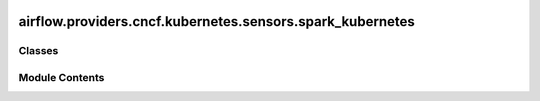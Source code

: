  .. Licensed to the Apache Software Foundation (ASF) under one
    or more contributor license agreements.  See the NOTICE file
    distributed with this work for additional information
    regarding copyright ownership.  The ASF licenses this file
    to you under the Apache License, Version 2.0 (the
    "License"); you may not use this file except in compliance
    with the License.  You may obtain a copy of the License at

 ..   http://www.apache.org/licenses/LICENSE-2.0

 .. Unless required by applicable law or agreed to in writing,
    software distributed under the License is distributed on an
    "AS IS" BASIS, WITHOUT WARRANTIES OR CONDITIONS OF ANY
    KIND, either express or implied.  See the License for the
    specific language governing permissions and limitations
    under the License.

airflow.providers.cncf.kubernetes.sensors.spark_kubernetes
==========================================================

.. py:module:: airflow.providers.cncf.kubernetes.sensors.spark_kubernetes


Classes
-------

.. autoapisummary::

   airflow.providers.cncf.kubernetes.sensors.spark_kubernetes.SparkKubernetesSensor


Module Contents
---------------

.. py:class:: SparkKubernetesSensor(*, application_name, attach_log = False, namespace = None, container_name = 'spark-kubernetes-driver', kubernetes_conn_id = 'kubernetes_default', api_group = 'sparkoperator.k8s.io', api_version = 'v1beta2', **kwargs)

   Bases: :py:obj:`airflow.sensors.base.BaseSensorOperator`


   Checks sparkApplication object in kubernetes cluster.

   .. seealso::
       For more detail about Spark Application Object have a look at the reference:
       https://github.com/GoogleCloudPlatform/spark-on-k8s-operator/blob/v1beta2-1.1.0-2.4.5/docs/api-docs.md#sparkapplication

   :param application_name: spark Application resource name
   :param namespace: the kubernetes namespace where the sparkApplication reside in
   :param container_name: the kubernetes container name where the sparkApplication reside in
   :param kubernetes_conn_id: The :ref:`kubernetes connection<howto/connection:kubernetes>`
       to Kubernetes cluster.
   :param attach_log: determines whether logs for driver pod should be appended to the sensor log
   :param api_group: kubernetes api group of sparkApplication
   :param api_version: kubernetes api version of sparkApplication


   .. py:attribute:: template_fields
      :type:  collections.abc.Sequence[str]
      :value: ('application_name', 'namespace')



   .. py:attribute:: FAILURE_STATES
      :value: ('FAILED', 'UNKNOWN')



   .. py:attribute:: SUCCESS_STATES
      :value: ('COMPLETED',)



   .. py:attribute:: application_name


   .. py:attribute:: attach_log
      :value: False



   .. py:attribute:: namespace
      :value: None



   .. py:attribute:: container_name
      :value: 'spark-kubernetes-driver'



   .. py:attribute:: kubernetes_conn_id
      :value: 'kubernetes_default'



   .. py:attribute:: api_group
      :value: 'sparkoperator.k8s.io'



   .. py:attribute:: api_version
      :value: 'v1beta2'



   .. py:property:: hook
      :type: airflow.providers.cncf.kubernetes.hooks.kubernetes.KubernetesHook



   .. py:method:: poke(context)

      Override when deriving this class.
